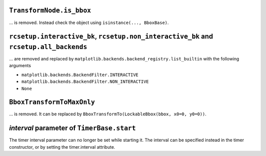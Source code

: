 ``TransformNode.is_bbox``
^^^^^^^^^^^^^^^^^^^^^^^^^

... is removed. Instead check the object using ``isinstance(..., BboxBase)``.

``rcsetup.interactive_bk``, ``rcsetup.non_interactive_bk`` and ``rcsetup.all_backends``
^^^^^^^^^^^^^^^^^^^^^^^^^^^^^^^^^^^^^^^^^^^^^^^^^^^^^^^^^^^^^^^^^^^^^^^^^^^^^^^^^^^^^^^

... are removed and replaced by ``matplotlib.backends.backend_registry.list_builtin``
with the following arguments

- ``matplotlib.backends.BackendFilter.INTERACTIVE``
- ``matplotlib.backends.BackendFilter.NON_INTERACTIVE``
- ``None``

``BboxTransformToMaxOnly``
^^^^^^^^^^^^^^^^^^^^^^^^^^

... is removed. It can be replaced by ``BboxTransformTo(LockableBbox(bbox, x0=0, y0=0))``.

*interval* parameter of ``TimerBase.start``
^^^^^^^^^^^^^^^^^^^^^^^^^^^^^^^^^^^^^^^^^^^
The timer interval parameter can no longer be set while starting it. The interval can be specified instead in the timer constructor, or by setting the timer.interval attribute.

